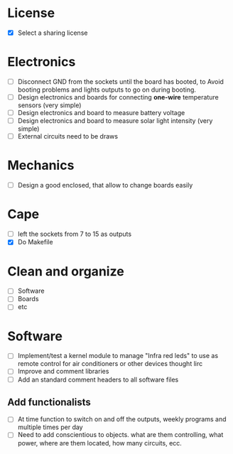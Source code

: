 * License
  - [X] Select a sharing license
* Electronics
  - [ ] Disconnect GND from the sockets until the board has booted, to
    Avoid booting problems and lights outputs to go on during booting.
  - [ ] Design electronics and boards for connecting *one-wire*
    temperature sensors (very simple)
  - [ ] Design electronics and board to measure battery voltage
  - [ ] Design electronics and board to measure solar light intensity
    (very simple)
  - [ ] External circuits need to be draws
* Mechanics
  - [ ] Design a good enclosed, that allow to change boards easily
* Cape
  - [ ] left the sockets from 7 to 15 as outputs
  - [X] Do Makefile
* Clean and organize
  - [ ] Software
  - [ ] Boards
  - [ ] etc
* Software
  - [ ] Implement/test a kernel module to manage "Infra red leds" to use as
    remote control for air conditioners or other devices thought lirc
  - [ ] Improve and comment libraries
  - [ ] Add an standard comment headers to all software files
** Add functionalists
  - [ ] At time function to switch on and off the outputs, weekly
    programs and multiple times per day
  - [ ] Need to add conscientious to objects. what are them
    controlling, what power, where are them located, how many
    circuits, ecc.
